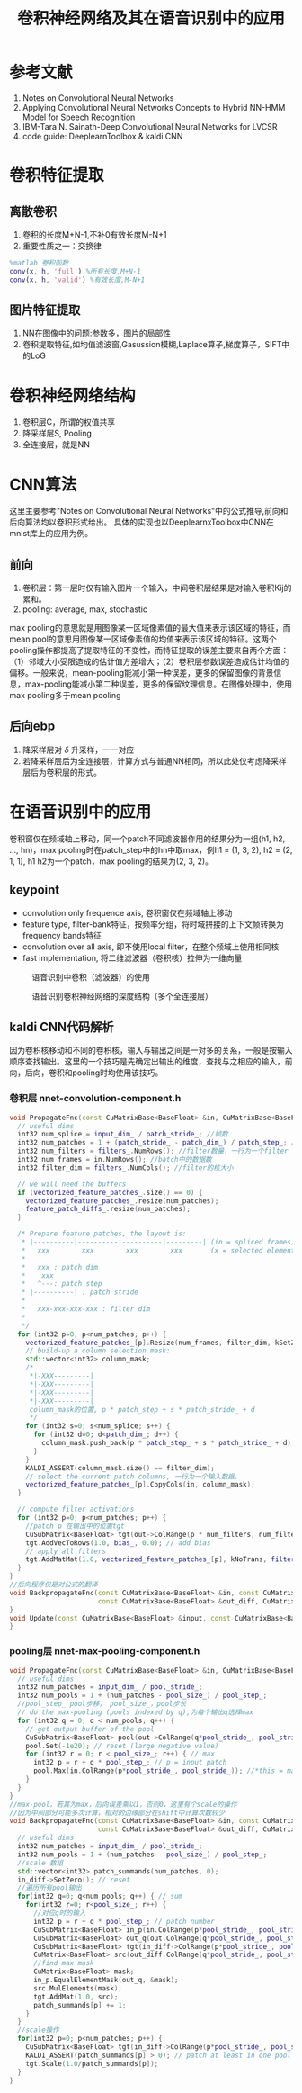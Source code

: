 #+TITLE: 卷积神经网络及其在语音识别中的应用
#+HTML_HEAD: <link rel="stylesheet" type="text/css" href="/css/worg.css" />
#+OPTIONS: ^:{} H:3
#+STARTUP: indent
#+CATEGORY: note
* 参考文献
1. Notes on Convolutional Neural Networks
2. Applying Convolutional Neural Networks Concepts to Hybrid NN-HMM Model for Speech Recognition
3. IBM-Tara N. Sainath-Deep Convolutional Neural Networks for LVCSR
4. code guide: DeeplearnToolbox & kaldi CNN
* 卷积特征提取
** 离散卷积
[[/img/cnn/convolution.jpg]]
1. 卷积的长度M+N-1,不补0有效长度M-N+1
2. 重要性质之一：交换律
#+BEGIN_SRC matlab
%matlab 卷积函数
conv(x, h, 'full') %所有长度,M+N-1
conv(x, h, 'valid') %有效长度,M-N+1
#+END_SRC
** 图片特征提取
1. NN在图像中的问题:参数多，图片的局部性
2. 卷积提取特征,如均值滤波窗,Gasussion模糊,Laplace算子,梯度算子，SIFT中的LoG
\begin{equation}
\begin{bmatrix}
0 &  -1 &  0  \\ 
-1 &  4 &  -1\\ 
0 &  -1 &  0
\end{bmatrix}
\end{equation}
#+BEGIN_CENTER
[[/img/cnn/lena.jpg]]
[[/img/cnn/lena_cnn.png]]
#+END_CENTER
* 卷积神经网络结构
[[/img/cnn/mylenet.png]]
1. 卷积层C，所谓的权值共享
2. 降采样层S, Pooling
3. 全连接层，就是NN
* CNN算法
这里主要参考"Notes on Convolutional Neural Networks"中的公式推导,前向和后向算法均以卷积形式给出。 具体的实现也以DeeplearnxToolbox中CNN在mnist库上的应用为例。
** 前向
1. 卷积层：第一层时仅有输入图片一个输入，中间卷积层结果是对输入卷积Kij的累和。
2. pooling: average, max, stochastic
max pooling的意思就是用图像某一区域像素值的最大值来表示该区域的特征，而mean pool的意思用图像某一区域像素值的均值来表示该区域的特征。这两个pooling操作都提高了提取特征的不变性，而特征提取的误差主要来自两个方面：（1）邻域大小受限造成的估计值方差增大；（2）卷积层参数误差造成估计均值的偏移。一般来说，mean-pooling能减小第一种误差，更多的保留图像的背景信息，max-pooling能减小第二种误差，更多的保留纹理信息。在图像处理中，使用max pooling多于mean pooling 

** 后向ebp
1. 降采样层对 $\delta$ 升采样，一一对应
2. 若降采样层后为全连接层，计算方式与普通NN相同，所以此处仅考虑降采样层后为卷积层的形式。
* 在语音识别中的应用
卷积窗仅在频域轴上移动，同一个patch不同滤波器作用的结果分为一组(h1, h2, ..., hn)，max pooling时在patch_step中的hn中取max，例h1 = (1, 3, 2), h2 = (2, 1, 1), h1 h2为一个patch，max pooling的结果为(2, 3, 2)。
** keypoint
+ convolution only frequence axis, 卷积窗仅在频域轴上移动
+ feature type, filter-bank特征，按频率分组，将时域拼接的上下文帧转换为frequency bands特征
+ convolution over all axis, 即不使用local filter，在整个频域上使用相同核
+ fast implementation, 将二维滤波器（卷积核）拉伸为一维向量
#+CAPTION: 语音识别中卷积（滤波器）的使用
[[/img/cnn/cnn_speech1.png]]
#+CAPTION: 语音识别卷积神经网络的深度结构（多个全连接层）
[[/img/cnn/cnn_speech3.png]]
** kaldi CNN代码解析
因为卷积核移动和不同的卷积核，输入与输出之间是一对多的关系，一般是按输入顺序查找输出。这里的一个技巧是先确定出输出的维度，查找与之相应的输入，前向，后向，卷积和pooling时均使用该技巧。
*** 卷积层 nnet-convolution-component.h
#+BEGIN_SRC cpp
  void PropagateFnc(const CuMatrixBase<BaseFloat> &in, CuMatrixBase<BaseFloat> *out) {
    // useful dims
    int32 num_splice = input_dim_ / patch_stride_; //帧数
    int32 num_patches = 1 + (patch_stride_ - patch_dim_) / patch_step_; //patch num
    int32 num_filters = filters_.NumRows(); //filter数量，一行为一个filter
    int32 num_frames = in.NumRows(); //batch中的数据数
    int32 filter_dim = filters_.NumCols(); //filter的核大小

    // we will need the buffers 
    if (vectorized_feature_patches_.size() == 0) {
      vectorized_feature_patches_.resize(num_patches);
      feature_patch_diffs_.resize(num_patches);
    }

    /* Prepare feature patches, the layout is:
     * |----------|----------|----------|---------| (in = spliced frames)
     *   xxx        xxx        xxx        xxx       (x = selected elements)
     *
     *   xxx : patch dim
     *    xxx 
     *   ^---: patch step
     * |----------| : patch stride
     *
     *   xxx-xxx-xxx-xxx : filter dim
     *  
     */
    for (int32 p=0; p<num_patches; p++) {
      vectorized_feature_patches_[p].Resize(num_frames, filter_dim, kSetZero);
      // build-up a column selection mask:
      std::vector<int32> column_mask;
	  /*
       *|-XXX---------|
       *|-XXX---------|
       *|-XXX---------|
       *|-XXX---------|
	   column_mask的位置, p * patch_step + s * patch_stride_ + d
	   */
      for (int32 s=0; s<num_splice; s++) {
        for (int32 d=0; d<patch_dim_; d++) {
          column_mask.push_back(p * patch_step_ + s * patch_stride_ + d);
        }
      }
      KALDI_ASSERT(column_mask.size() == filter_dim);
      // select the current patch columns, 一行为一个输入数据。
      vectorized_feature_patches_[p].CopyCols(in, column_mask);
    }

    // compute filter activations
    for (int32 p=0; p<num_patches; p++) {
      //patch p 在输出中的位置tgt
      CuSubMatrix<BaseFloat> tgt(out->ColRange(p * num_filters, num_filters));
      tgt.AddVecToRows(1.0, bias_, 0.0); // add bias
      // apply all filters
      tgt.AddMatMat(1.0, vectorized_feature_patches_[p], kNoTrans, filters_, kTrans, 1.0);
    }
  }
  //后向程序仅是对公式的翻译
  void BackpropagateFnc(const CuMatrixBase<BaseFloat> &in, const CuMatrixBase<BaseFloat> &out,
                        const CuMatrixBase<BaseFloat> &out_diff, CuMatrixBase<BaseFloat> *in_diff) {
  }
  void Update(const CuMatrixBase<BaseFloat> &input, const CuMatrixBase<BaseFloat> &diff) {
  }
#+END_SRC

*** pooling层 nnet-max-pooling-component.h
#+BEGIN_SRC cpp
  void PropagateFnc(const CuMatrixBase<BaseFloat> &in, CuMatrixBase<BaseFloat> *out) {                                                                
    // useful dims                                                                                                                                    
    int32 num_patches = input_dim_ / pool_stride_;                                                                                                    
    int32 num_pools = 1 + (num_patches - pool_size_) / pool_step_;                                                                                    
    //pool_step_ pool步移， pool_size_，pool步长                                                                                                                                                  
    // do the max-pooling (pools indexed by q),为每个输出q选择max                                                                                                        
    for (int32 q = 0; q < num_pools; q++) {                                                                                                           
      // get output buffer of the pool                                                                                                                
      CuSubMatrix<BaseFloat> pool(out->ColRange(q*pool_stride_, pool_stride_));                                                                       
      pool.Set(-1e20); // reset (large negative value)                                                                                                
      for (int32 r = 0; r < pool_size_; r++) { // max                                                                                                 
        int32 p = r + q * pool_step_; // p = input patch                                                                                              
        pool.Max(in.ColRange(p*pool_stride_, pool_stride_)); //*this = max(*this, A)                                                                                      
      }                                                                                                                                               
    }                                                                                                                                                 
  } 
  //max-pool，若其为max，后向误差乘以1，否则0，这里有个scale的操作
  //因为中间部分可能多次计算，相对的边缘部分在shift中计算次数较少
  void BackpropagateFnc(const CuMatrixBase<BaseFloat> &in, const CuMatrixBase<BaseFloat> &out,
                        const CuMatrixBase<BaseFloat> &out_diff, CuMatrixBase<BaseFloat> *in_diff) {
    // useful dims
    int32 num_patches = input_dim_ / pool_stride_;
    int32 num_pools = 1 + (num_patches - pool_size_) / pool_step_;
    //scale 数组
    std::vector<int32> patch_summands(num_patches, 0);
    in_diff->SetZero(); // reset
    //遍历所有pool输出
    for(int32 q=0; q<num_pools; q++) { // sum
      for(int32 r=0; r<pool_size_; r++) {
        //对应q时的输入
        int32 p = r + q * pool_step_; // patch number
        CuSubMatrix<BaseFloat> in_p(in.ColRange(p*pool_stride_, pool_stride_));
        CuSubMatrix<BaseFloat> out_q(out.ColRange(q*pool_stride_, pool_stride_));
        CuSubMatrix<BaseFloat> tgt(in_diff->ColRange(p*pool_stride_, pool_stride_));
        CuMatrix<BaseFloat> src(out_diff.ColRange(q*pool_stride_, pool_stride_));
        //find max mask
        CuMatrix<BaseFloat> mask;
        in_p.EqualElementMask(out_q, &mask);
        src.MulElements(mask);
        tgt.AddMat(1.0, src);
        patch_summands[p] += 1;
      }
    }
    //scale操作
    for(int32 p=0; p<num_patches; p++) {
      CuSubMatrix<BaseFloat> tgt(in_diff->ColRange(p*pool_stride_, pool_stride_));
      KALDI_ASSERT(patch_summands[p] > 0); // patch at least in one pool
      tgt.Scale(1.0/patch_summands[p]);
    }
  }

#+END_SRC

